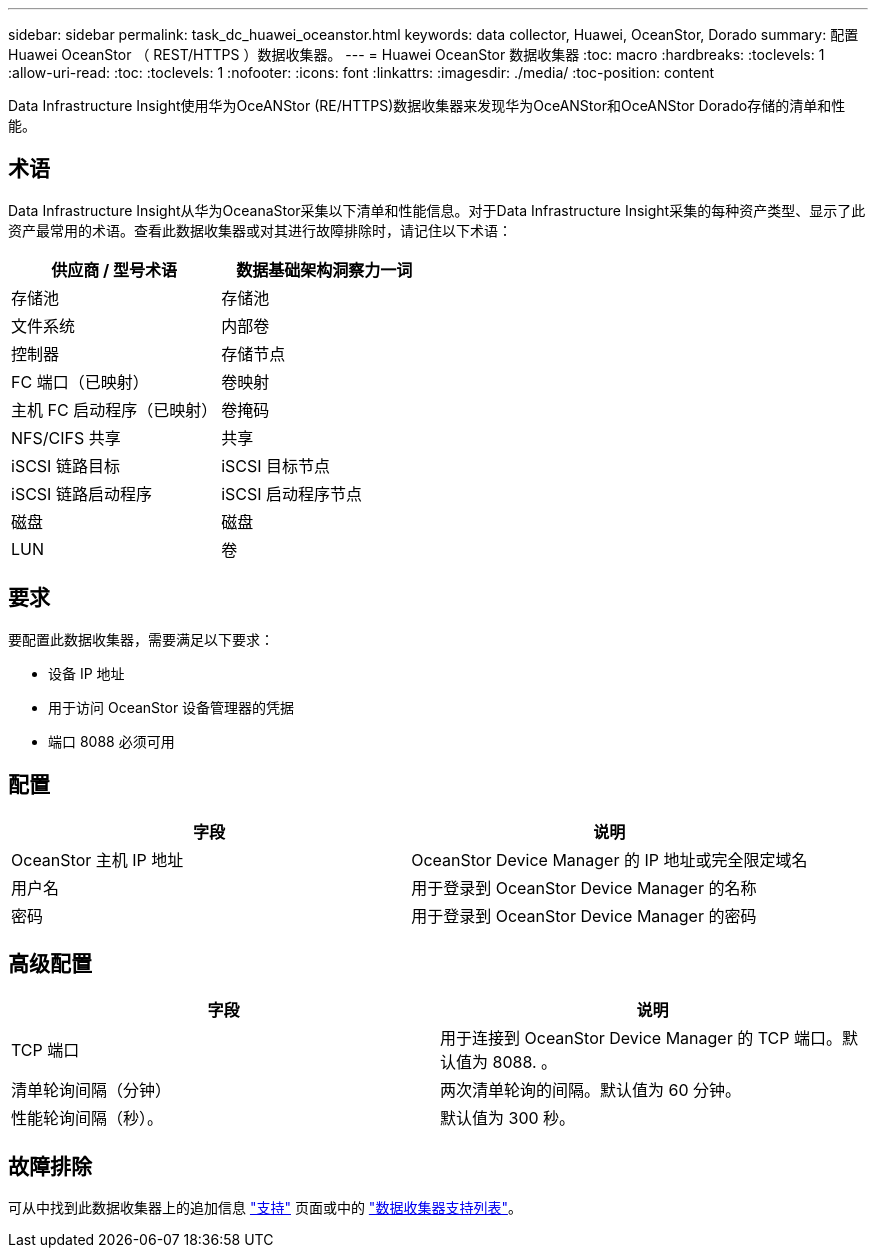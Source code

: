 ---
sidebar: sidebar 
permalink: task_dc_huawei_oceanstor.html 
keywords: data collector, Huawei, OceanStor, Dorado 
summary: 配置 Huawei OceanStor （ REST/HTTPS ）数据收集器。 
---
= Huawei OceanStor 数据收集器
:toc: macro
:hardbreaks:
:toclevels: 1
:allow-uri-read: 
:toc: 
:toclevels: 1
:nofooter: 
:icons: font
:linkattrs: 
:imagesdir: ./media/
:toc-position: content


[role="lead"]
Data Infrastructure Insight使用华为OceANStor (RE/HTTPS)数据收集器来发现华为OceANStor和OceANStor Dorado存储的清单和性能。



== 术语

Data Infrastructure Insight从华为OceanaStor采集以下清单和性能信息。对于Data Infrastructure Insight采集的每种资产类型、显示了此资产最常用的术语。查看此数据收集器或对其进行故障排除时，请记住以下术语：

[cols="2*"]
|===
| 供应商 / 型号术语 | 数据基础架构洞察力一词 


| 存储池 | 存储池 


| 文件系统 | 内部卷 


| 控制器 | 存储节点 


| FC 端口（已映射） | 卷映射 


| 主机 FC 启动程序（已映射） | 卷掩码 


| NFS/CIFS 共享 | 共享 


| iSCSI 链路目标 | iSCSI 目标节点 


| iSCSI 链路启动程序 | iSCSI 启动程序节点 


| 磁盘 | 磁盘 


| LUN | 卷 
|===


== 要求

要配置此数据收集器，需要满足以下要求：

* 设备 IP 地址
* 用于访问 OceanStor 设备管理器的凭据
* 端口 8088 必须可用




== 配置

[cols="2*"]
|===
| 字段 | 说明 


| OceanStor 主机 IP 地址 | OceanStor Device Manager 的 IP 地址或完全限定域名 


| 用户名 | 用于登录到 OceanStor Device Manager 的名称 


| 密码 | 用于登录到 OceanStor Device Manager 的密码 
|===


== 高级配置

[cols="2*"]
|===
| 字段 | 说明 


| TCP 端口 | 用于连接到 OceanStor Device Manager 的 TCP 端口。默认值为 8088. 。 


| 清单轮询间隔（分钟） | 两次清单轮询的间隔。默认值为 60 分钟。 


| 性能轮询间隔（秒）。 | 默认值为 300 秒。 
|===


== 故障排除

可从中找到此数据收集器上的追加信息 link:concept_requesting_support.html["支持"] 页面或中的 link:reference_data_collector_support_matrix.html["数据收集器支持列表"]。
